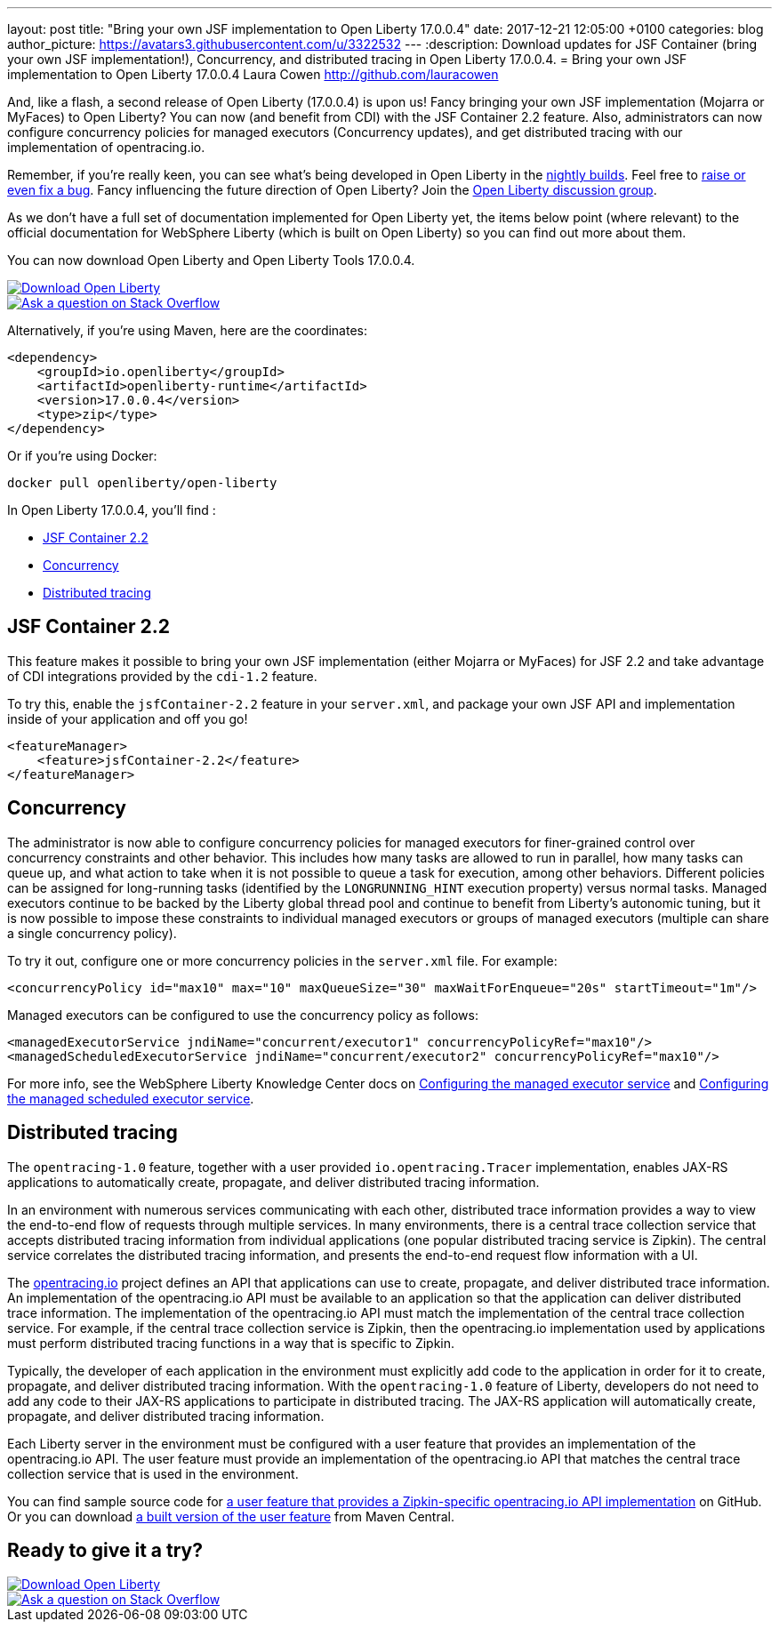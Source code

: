 ---
layout: post
title:  "Bring your own JSF implementation to Open Liberty 17.0.0.4"
date:   2017-12-21 12:05:00 +0100
categories: blog
author_picture: https://avatars3.githubusercontent.com/u/3322532
---
:description: Download updates for JSF Container (bring your own JSF implementation!), Concurrency, and distributed tracing in Open Liberty 17.0.0.4.
= Bring your own JSF implementation to Open Liberty 17.0.0.4
Laura Cowen <http://github.com/lauracowen>

And, like a flash, a second release of Open Liberty (17.0.0.4) is upon us! Fancy bringing your own JSF implementation (Mojarra or MyFaces) to Open Liberty? You can now (and benefit from CDI) with the JSF Container 2.2 feature. Also, administrators can now configure concurrency policies for managed executors (Concurrency updates), and get distributed tracing with our implementation of opentracing.io.

Remember, if you're really keen, you can see what's being developed in Open Liberty in the https://openliberty.io/downloads/[nightly builds]. Feel free to https://openliberty.io/contribute/[raise or even fix a bug]. Fancy influencing the future direction of Open Liberty? Join the https://groups.io/g/openliberty[Open Liberty discussion group].

As we don't have a full set of documentation implemented for Open Liberty yet, the items below point (where relevant) to the official documentation for WebSphere Liberty (which is built on Open Liberty) so you can find out more about them.

You can now download Open Liberty and Open Liberty Tools 17.0.0.4.

[link=https://openliberty.io/downloads/]
image::/img/blog/blog_btn_download-ol.svg[Download Open Liberty]

[link=https://stackoverflow.com/tags/open-liberty]
image::/img/blog/blog_btn_stack.svg[Ask a question on Stack Overflow]

Alternatively, if you're using Maven, here are the coordinates:

[source,xml]
----
<dependency>
    <groupId>io.openliberty</groupId>
    <artifactId>openliberty-runtime</artifactId>
    <version>17.0.0.4</version>
    <type>zip</type>
</dependency>
----

Or if you're using Docker:

[source]
----
docker pull openliberty/open-liberty
----

In Open Liberty 17.0.0.4, you'll find :

* <<jsfcontainer22,JSF Container 2.2>>
* <<concurrency,Concurrency>>
* <<opentracing,Distributed tracing>>

[#jsfcontainer22]
## JSF Container 2.2

This feature makes it possible to bring your own JSF implementation (either Mojarra or MyFaces) for JSF 2.2 and take advantage of CDI integrations provided by the `cdi-1.2` feature.

To try this, enable the `jsfContainer-2.2` feature in your `server.xml`, and package your own JSF API and implementation inside of your application and off you go!

[source,xml]
----
<featureManager>
    <feature>jsfContainer-2.2</feature>
</featureManager>
----


[#concurrency]
## Concurrency

The administrator is now able to configure concurrency policies for managed executors for finer-grained control over concurrency constraints and other behavior.  This includes how many tasks are allowed to run in parallel, how many tasks can queue up, and what action to take when it is not possible to queue a task for execution, among other behaviors.  Different policies can be assigned for long-running tasks (identified by the `LONGRUNNING_HINT` execution property) versus normal tasks.  Managed executors continue to be backed by the Liberty global thread pool and continue to benefit from Liberty's autonomic tuning, but it is now possible to impose these constraints to individual managed executors or groups of managed executors (multiple can share a single concurrency policy).

To try it out, configure one or more concurrency policies in the `server.xml` file. For example:

[source,xml]
----
<concurrencyPolicy id="max10" max="10" maxQueueSize="30" maxWaitForEnqueue="20s" startTimeout="1m"/>
----

Managed executors can be configured to use the concurrency policy as follows:

[source,xml]
----
<managedExecutorService jndiName="concurrent/executor1" concurrencyPolicyRef="max10"/>
<managedScheduledExecutorService jndiName="concurrent/executor2" concurrencyPolicyRef="max10"/>
----

For more info, see the WebSphere Liberty Knowledge Center docs on https://www.ibm.com/support/knowledgecenter/SSEQTP_liberty/com.ibm.websphere.liberty.autogen.base.doc/ae/rwlp_config_managedExecutorService.html[Configuring the managed executor service] and https://www.ibm.com/support/knowledgecenter/SSEQTP_liberty/com.ibm.websphere.liberty.autogen.base.doc/ae/rwlp_config_managedScheduledExecutorService.html[Configuring the managed scheduled executor service].

[#opentracing]
## Distributed tracing

The `opentracing-1.0` feature, together with a user provided `io.opentracing.Tracer` implementation, enables JAX-RS applications to automatically create, propagate, and deliver distributed tracing information.

In an environment with numerous services communicating with each other, distributed trace information provides a way to view the end-to-end flow of requests through multiple services. In many environments, there is a central trace collection service that accepts distributed tracing information from individual applications (one popular distributed tracing service is Zipkin). The central service correlates the distributed tracing information, and presents the end-to-end request flow information with a UI.

The http://opentracing.io/[opentracing.io] project defines an API that applications can use to create, propagate, and deliver distributed trace information. An implementation of the opentracing.io API must be available to an application so that the application can deliver distributed trace information. The implementation of the opentracing.io API must match the implementation of the central trace collection service. For example, if the central trace collection service is Zipkin, then the opentracing.io implementation used by applications must perform distributed tracing functions in a way that is specific to Zipkin.

Typically, the developer of each application in the environment must explicitly add code to the application in order for it to create, propagate, and deliver distributed tracing information. With the `opentracing-1.0` feature of Liberty, developers do not need to add any code to their JAX-RS applications to participate in distributed tracing. The JAX-RS application will automatically create, propagate, and deliver distributed tracing information.

Each Liberty server in the environment must be configured with a user feature that provides an implementation of the opentracing.io API. The user feature must provide an implementation of the opentracing.io API that matches the central trace collection service that is used in the environment.

You can find sample source code for https://github.com/WASdev/sample.opentracing.zipkintracer[a user feature that provides a Zipkin-specific opentracing.io API implementation] on GitHub. Or you can download http://central.maven.org/maven2/net/wasdev/wlp/tracer/liberty-opentracing-zipkintracer/1.0/liberty-opentracing-zipkintracer-1.0-sample.zip[a built version of the user feature] from Maven Central.




## Ready to give it a try?


[link=https://openliberty.io/downloads/]
image::/img/blog/blog_btn_download-ol.svg[Download Open Liberty]

[link=https://stackoverflow.com/tags/open-liberty]
image::/img/blog/blog_btn_stack.svg[Ask a question on Stack Overflow]
